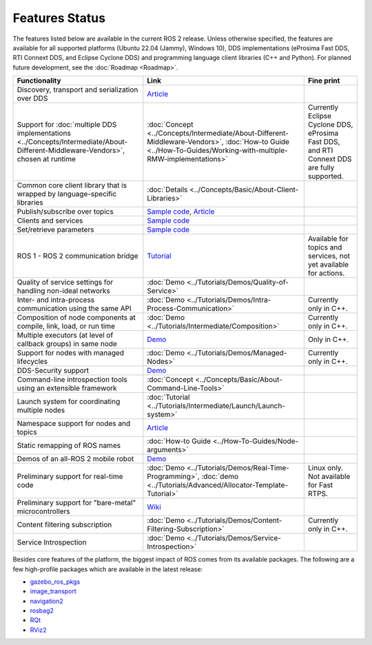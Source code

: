 .. redirect-from::

  Features

.. _Features:

Features Status
===============

The features listed below are available in the current ROS 2 release.
Unless otherwise specified, the features are available for all supported platforms (Ubuntu 22.04 (Jammy), Windows 10), DDS implementations (eProsima Fast DDS, RTI Connext DDS, and Eclipse Cyclone DDS) and programming language client libraries (C++ and Python).
For planned future development, see the :doc:`Roadmap <Roadmap>`.

.. list-table::
   :header-rows: 1

   * - Functionality
     - Link
     - Fine print
   * - Discovery, transport and serialization over DDS
     - `Article <https://design.ros2.org/articles/ros_on_dds.html>`__
     -
   * - Support for :doc:`multiple DDS implementations <../Concepts/Intermediate/About-Different-Middleware-Vendors>`, chosen at runtime
     - :doc:`Concept <../Concepts/Intermediate/About-Different-Middleware-Vendors>`, :doc:`How-to Guide <../How-To-Guides/Working-with-multiple-RMW-implementations>`
     - Currently Eclipse Cyclone DDS, eProsima Fast DDS, and RTI Connext DDS are fully supported.
   * - Common core client library that is wrapped by language-specific libraries
     - :doc:`Details <../Concepts/Basic/About-Client-Libraries>`
     -
   * - Publish/subscribe over topics
     - `Sample code <https://github.com/ros2/examples>`__\ , `Article <https://design.ros2.org/articles/topic_and_service_names.html>`__
     -
   * - Clients and services
     - `Sample code <https://github.com/ros2/examples>`__
     -
   * - Set/retrieve parameters
     - `Sample code <https://github.com/ros2/demos/tree/0.5.1/demo_nodes_cpp/src/parameters>`__
     -
   * - ROS 1 - ROS 2 communication bridge
     - `Tutorial <https://github.com/ros2/ros1_bridge/blob/master/README.md>`__
     - Available for topics and services, not yet available for actions.
   * - Quality of service settings for handling non-ideal networks
     - :doc:`Demo <../Tutorials/Demos/Quality-of-Service>`
     -
   * - Inter- and intra-process communication using the same API
     - :doc:`Demo <../Tutorials/Demos/Intra-Process-Communication>`
     - Currently only in C++.
   * - Composition of node components at compile, link, load, or run time
     - :doc:`Demo <../Tutorials/Intermediate/Composition>`
     - Currently only in C++.
   * - Multiple executors (at level of callback groups) in same node
     - `Demo <https://github.com/ros2/examples/tree/{DISTRO}/rclcpp/executors/cbg_executor>`__
     - Only in C++.
   * - Support for nodes with managed lifecycles
     - :doc:`Demo <../Tutorials/Demos/Managed-Nodes>`
     - Currently only in C++.
   * - DDS-Security support
     - `Demo <https://github.com/ros2/sros2>`__
     -
   * - Command-line introspection tools using an extensible framework
     - :doc:`Concept <../Concepts/Basic/About-Command-Line-Tools>`
     -
   * - Launch system for coordinating multiple nodes
     - :doc:`Tutorial <../Tutorials/Intermediate/Launch/Launch-system>`
     -
   * - Namespace support for nodes and topics
     - `Article <https://design.ros2.org/articles/topic_and_service_names.html>`__
     -
   * - Static remapping of ROS names
     - :doc:`How-to Guide <../How-To-Guides/Node-arguments>`
     -
   * - Demos of an all-ROS 2 mobile robot
     - `Demo <https://github.com/ros2/turtlebot2_demo>`__
     -
   * - Preliminary support for real-time code
     - :doc:`Demo <../Tutorials/Demos/Real-Time-Programming>`, :doc:`demo <../Tutorials/Advanced/Allocator-Template-Tutorial>`
     - Linux only. Not available for Fast RTPS.
   * - Preliminary support for "bare-metal" microcontrollers
     - `Wiki <https://github.com/ros2/freertps/wiki>`__
     -
   * - Content filtering subscription
     - :doc:`Demo <../Tutorials/Demos/Content-Filtering-Subscription>`
     - Currently only in C++.
   * - Service Introspection
     - :doc:`Demo <../Tutorials/Demos/Service-Introspection>`
     -

Besides core features of the platform, the biggest impact of ROS comes from its available packages.
The following are a few high-profile packages which are available in the latest release:

* `gazebo_ros_pkgs <https://index.ros.org/r/gazebo_ros_pkgs/>`__
* `image_transport <https://index.ros.org/r/image_common>`__
* `navigation2 <https://index.ros.org/r/navigation2/>`__
* `rosbag2 <https://index.ros.org/r/rosbag2/>`__
* `RQt <https://index.ros.org/r/rqt/>`__
* `RViz2 <https://index.ros.org/r/rviz/>`__
